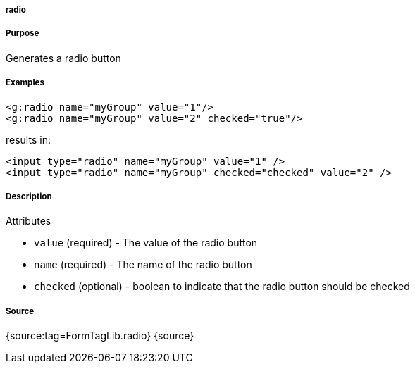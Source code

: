 
===== radio



===== Purpose


Generates a radio button


===== Examples


[source,xml]
----
<g:radio name="myGroup" value="1"/>
<g:radio name="myGroup" value="2" checked="true"/>
----

results in:

[source,xml]
----
<input type="radio" name="myGroup" value="1" />
<input type="radio" name="myGroup" checked="checked" value="2" />
----


===== Description


Attributes

* `value` (required) - The value of the radio button
* `name` (required) - The name of the radio button
* `checked` (optional) - boolean to indicate that the radio button should be checked


===== Source


{source:tag=FormTagLib.radio}
{source}
